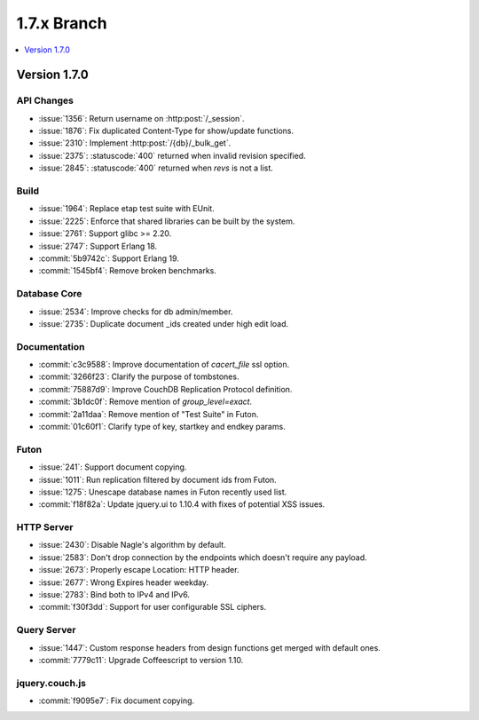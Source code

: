 .. Licensed under the Apache License, Version 2.0 (the "License"); you may not
.. use this file except in compliance with the License. You may obtain a copy of
.. the License at
..
..   http://www.apache.org/licenses/LICENSE-2.0
..
.. Unless required by applicable law or agreed to in writing, software
.. distributed under the License is distributed on an "AS IS" BASIS, WITHOUT
.. WARRANTIES OR CONDITIONS OF ANY KIND, either express or implied. See the
.. License for the specific language governing permissions and limitations under
.. the License.

.. _release/1.7.x:

============
1.7.x Branch
============

.. contents::
   :depth: 1
   :local:

.. _release/1.7.0:

Version 1.7.0
=============

API Changes
-----------

- :issue:`1356`: Return username on :http:post:`/_session`.
- :issue:`1876`: Fix duplicated Content-Type for show/update functions.
- :issue:`2310`: Implement :http:post:`/{db}/_bulk_get`.
- :issue:`2375`: :statuscode:`400` returned when invalid revision specified.
- :issue:`2845`: :statuscode:`400` returned when `revs` is not a list.

Build
-----

- :issue:`1964`: Replace etap test suite with EUnit.
- :issue:`2225`: Enforce that shared libraries can be built by the system.
- :issue:`2761`: Support glibc >= 2.20.
- :issue:`2747`: Support Erlang 18.
- :commit:`5b9742c`: Support Erlang 19.
- :commit:`1545bf4`: Remove broken benchmarks.

Database Core
-------------

- :issue:`2534`: Improve checks for db admin/member.
- :issue:`2735`: Duplicate document _ids created under high edit load.

Documentation
-------------

- :commit:`c3c9588`: Improve documentation of `cacert_file` ssl option.
- :commit:`3266f23`: Clarify the purpose of tombstones.
- :commit:`75887d9`: Improve CouchDB Replication Protocol definition.
- :commit:`3b1dc0f`: Remove mention of `group_level=exact`.
- :commit:`2a11daa`: Remove mention of "Test Suite" in Futon.
- :commit:`01c60f1`: Clarify type of key, startkey and endkey params.

Futon
-----

- :issue:`241`: Support document copying.
- :issue:`1011`: Run replication filtered by document ids from Futon.
- :issue:`1275`: Unescape database names in Futon recently used list.
- :commit:`f18f82a`: Update jquery.ui to 1.10.4 with fixes of potential
  XSS issues.

HTTP Server
-----------

- :issue:`2430`: Disable Nagle's algorithm by default.
- :issue:`2583`: Don't drop connection by the endpoints which doesn't require
  any payload.
- :issue:`2673`: Properly escape Location: HTTP header.
- :issue:`2677`: Wrong Expires header weekday.
- :issue:`2783`: Bind both to IPv4 and IPv6.
- :commit:`f30f3dd`: Support for user configurable SSL ciphers.

Query Server
------------

- :issue:`1447`: Custom response headers from design functions get merged with
  default ones.
- :commit:`7779c11`: Upgrade Coffeescript to version 1.10.

jquery.couch.js
---------------

- :commit:`f9095e7`: Fix document copying.
